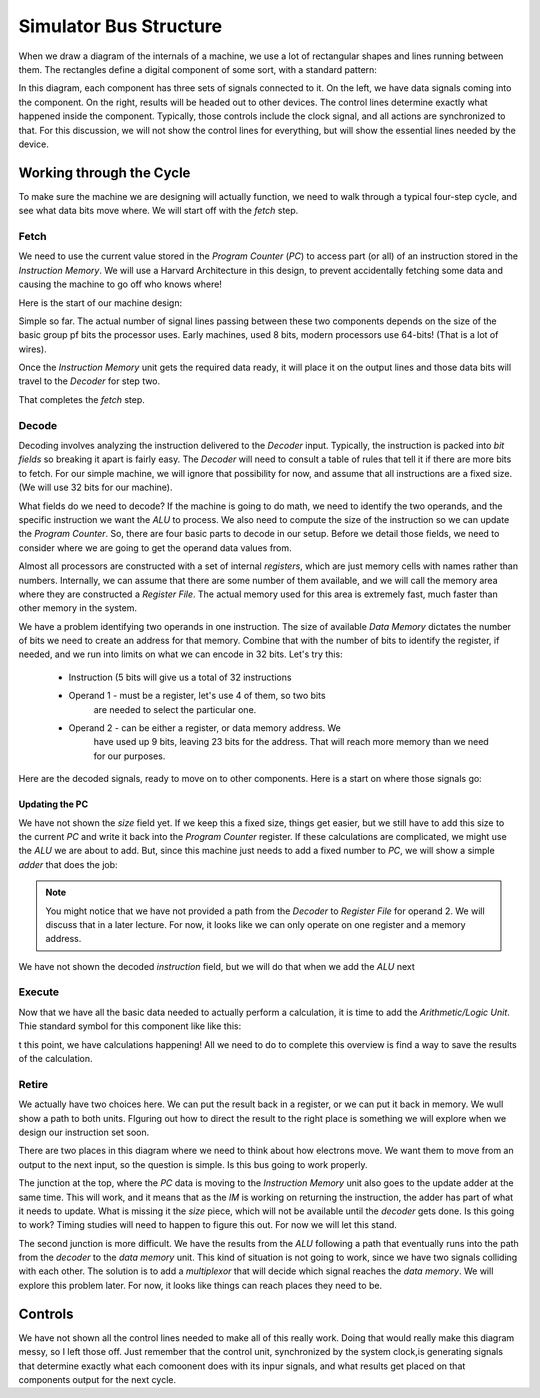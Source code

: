 ..  _bus-structure:

Simulator Bus Structure
#######################

When we draw a diagram of the internals of a machine, we use a lot of
rectangular shapes and lines running between them. The rectangles define
a digital component of some sort, with a standard pattern:

..  circuits::
    :align: center
    :width: 250
    :tikzopts:  node distance=2cm, auto
    :tikzlibs:  shapes, arrows

    \tikzstyle{component} = [rectangle,
        draw, text width=5em, text centered, 
        rounded corners, minimum height=4em, fill=green!30]
    \tikzstyle{line} = [draw, -latex']

    \node (pc) [component] {Component};
    \path [line] ([xshift=-2cm]pc.west) -- node [anchor=south] {inputs} (pc.west);
    \path [line] (pc.east) --  node[anchor=south] {outputs} ([xshift=2cm]pc.east);
    \path [line] ([yshift=-1cm]pc.south) node[anchor=east] {controls} -- (pc.south);

In this diagram, each component has three sets of signals connected to
it. On the left, we have data signals coming into the component. On the
right, results will be headed out to other devices. The control lines
determine exactly what happened inside the component. Typically, those
controls include the clock signal, and all actions are synchronized to
that. For this discussion, we will not show the control lines for
everything, but will show the essential lines needed by the device.

Working through the Cycle
*************************

To make sure the machine we are designing will actually function, we need
to walk through a typical four-step cycle, and see what data bits move where.
We will start off with the *fetch* step.

Fetch
=====

We need to use the current value stored in the *Program Counter* (*PC*)
to access part (or all) of an instruction stored in the *Instruction
Memory*. We will use a Harvard Architecture in this design, to prevent
accidentally fetching some data and causing the machine to go off who
knows where!

Here is the start of our machine design:

..  circuits::
    :align: center
    :width: 100
    :tikzopts:  node distance=2cm, auto
    :tikzlibs:  shapes, arrows

    \tikzstyle{component} = [rectangle,
        draw, text width=5em, text centered,
        rounded corners, minimum height=4em, fill=green!30]
    \tikzstyle{line} = [draw, -latex']

    \node [component] at (0,0) (pc){Program Counter};
    \node [component] at (0,-2.5) (im) {Instruction Memory};
    \path [line] (pc) -- node [anchor=east] {addr} (im);

Simple so far. The actual number of signal lines passing between these
two components depends on the size of the basic group pf bits the
processor uses. Early machines, used 8 bits, modern processors use
64-bits! (That is a lot of wires).

Once the *Instruction Memory* unit gets the required data ready, it will
place it on the output lines  and those data bits will travel to the
*Decoder* for step two.


..  circuits::
    :align: center
    :width: 100
    :tikzopts:  node distance=2cm, auto
    :tikzlibs:  shapes, arrows

    \tikzstyle{component} = [rectangle,
        draw, text width=5em, text centered,
        rounded corners, minimum height=4em, fill=green!30]
    \tikzstyle{line} = [draw, -latex']

    \node [component] at (0,0) (pc){Program Counter};
    \node [component] at (0,-2.5) (im) {Instruction Memory};
    \path [line] (pc) -- node [anchor=east] {addr} (im);
    \node [component] at (0,-5.0) (decode) {Decoder};
    \path [line] (im) -- node [anchor=east] {inst} (decode);

That completes the *fetch* step.

Decode
======

Decoding involves analyzing the instruction delivered to the *Decoder*
input. Typically, the instruction is packed into *bit fields* so breaking
it apart is fairly easy. The *Decoder* will need to consult a table of
rules that tell it if there are more bits to fetch. For our simple
machine, we will ignore that possibility for now, and assume that all
instructions are a fixed size. (We will use 32 bits for our machine).

What fields do we need to decode? If the machine is going to do math, we
need to identify the two operands, and the specific instruction we want
the *ALU* to process. We also need to compute the size of the
instruction so we can update the *Program Counter*. So, there are four
basic parts to decode in our setup. Before we detail those fields, we
need to consider where we are going to get the operand data values from.

Almost all processors are constructed with a set of internal
*registers*, which are just memory cells with names rather than numbers.
Internally, we can assume that there are some number of them available,
and we will call the memory area where they are constructed a *Register
File*. The actual memory used for this area is extremely fast, much
faster than other memory in the system.

We have a problem identifying two operands in one instruction. The size
of available *Data Memory* dictates the number of bits we need to create
an address for that memory. Combine that with the number of bits to
identify the register, if needed, and we run into limits on what we can
encode in 32 bits. Let's try this:

    * Instruction (5 bits will give us a total of 32 instructions

    * Operand 1 - must be a register, let's use 4 of them, so two bits
        are needed to select the particular one.

    * Operand 2 - can be either a register, or data memory address. We
        have used up 9 bits, leaving 23 bits for the address. That will
        reach  more memory than we need for our purposes.

Here are the decoded signals, ready to move on to other components. Here
is a start on where those signals go:


 ..  circuits::
    :align: center
    :width: 400
    :tikzlibs:  shapes, arrows

    \tikzstyle{component} = [rectangle,
        draw, text width=5em, text centered,
        rounded corners, minimum height=4em, fill=green!30]
    \tikzstyle{line} = [draw, -latex']

    \node [component] at (0,0) (pc){Program Counter};
    \node [component] at (0,-2.5) (im) {Instruction Memory};
    \path [line] (pc) -- node [anchor=east] {addr} (im);
    \node [component] at (0,-5.0) (decode) {Decoder};
    \path [line] (im) -- node [anchor=east] {inst} (decode);
    \node [component] at (3,-7)(rf) {Register File};
    \node [component, right of=rf, node distance=4cm] (dm) {Data Memory};
    %  op1 to RF
    \path [line] (decode) |- node [anchor=south west] {op1}(rf);
    % op2 to DM
    \path [line] (decode) -| node [anchor=west] {op2}(dm);


Updating the PC
---------------

We have not shown the *size* field yet. If we keep this a fixed size,
things get easier, but we still have to add this size to the current
*PC* and write it back into the *Program Counter* register. If these
calculations are complicated, we might use the *ALU* we are about to add.
But, since this machine just needs to add a fixed number to *PC*, we
will show a simple *adder* that does the job:

..  circuits::
    :align: center
    :width: 400
    :tikzopts:  node distance=2cm, auto
    :tikzlibs:  shapes, arrows

    \tikzstyle{component} = [rectangle,
        draw, text width=5em, text centered,
        rounded corners, minimum height=4em, fill=green!30]
    \tikzstyle{line} = [draw, -latex']

    \node [component] at (0,0) (pc){Program Counter};
    \node [component] at (0,-2.5) (im) {Instruction Memory};
    \path [line] (pc) -- node [anchor=east] {addr} (im);
    \node [component] at (0,-5.0) (decode) {Decoder};
    \path [line] (im) -- node [anchor=east] {inst} (decode);
    \node [component] at (3,-7)(rf) {Register File};
    \node [component, right of=rf, node distance=4cm] (dm) {Data Memory};
    %  op1 to RF
    \path [line] (decode) |- node [anchor=south west] {op1}(rf);
    % op2 to DM
    \path [line] (decode) -| node [anchor=west] {op2}(dm);

    % pc update
    \node [component] at (3,-1) (add) {Add};
    \path [line] ([yshift=0.5cm]decode.east)
        -| node [anchor=north] {size} (add);
    \path [line] (0,-1) -- (add);
    \path [line] (add) |- (pc);

..  note::

    You might notice that we have not provided a path from the *Decoder*
    to *Register File* for operand 2. We will discuss that in a later
    lecture. For now, it looks like we can only operate on one register and
    a memory address.

We have not shown the decoded  *instruction* field, but we will do that
when we add the *ALU* next

Execute
=======

Now that we have all the basic data needed to actually perform a
calculation, it is time to add the *Arithmetic/Logic Unit*. Thie
standard symbol for this component like like this:

..  circuits::
    :align: center
    :width: 400
    :tikzopts:  node distance=2cm, auto
    :tikzlibs:  shapes, arrows

    \tikzstyle{component} = [rectangle,
        draw, text width=5em, text centered,
        rounded corners, minimum height=4em, fill=green!30]
    \tikzstyle{line} = [draw, -latex']

    \node [component] at (0,0) (pc){Program Counter};
    \node [component] at (0,-2.5) (im) {Instruction Memory};
    \path [line] (pc) -- node [anchor=east] {addr} (im);
    \node [component] at (0,-5.0) (decode) {Decoder};
    \path [line] (im) -- node [anchor=east] {inst} (decode);
    \node [component] at (3,-7)(rf) {Register File};
    \node [component, right of=rf, node distance=4cm] (dm) {Data Memory};
    %  op1 to RF
    \path [line] (decode) |- node [anchor=south west] {op1}(rf);
    % op2 to DM
    \path [line] (decode) -| node [anchor=west] {op2}(dm);

    % pc update
    \node [component] at (3,-1) (add) {Add};
    \path [line] ([yshift=0.5cm]decode.east) 
        -| node [anchor=west] {size} (add);
    \path [line] (0,-1) -- (add);
    \path [line] (add) |- (pc);
 
    % alu
    \draw [fill=blue!20](2,-9) --++ (2,0) --++ (1,-1) --++ (1,1) --++ (2,0)
        --++ (-2,-2) --++ (-2,0) -- cycle;
    \coordinate [label=below:$d1$] (d1) at (3,-9);
    \coordinate [label=below:$d2$] (d2) at (7,-9);
    \coordinate [label=above:$result$]  (result) at (5,-11);
    \coordinate [label=ALU] (alu) at (5,-10.5);

    % instruction bus
    \draw (decode.west) --++ (-1,0) --++ (0,-5);
    \path [line] (-2,-6) |- node [anchor=east] {inst} (3,-10);

    % alu input data
    \path [line] (rf) -- (d1);
    \path [line] (dm) -- (d2);

t this point, we have calculations happening! All we need to do to
complete this overview is find a way to save the results of the
calculation.

Retire
======

We actually have two choices here. We can put the result back in a
register, or we can put it back in memory.  We wull show a path to both
units. FIguring out how to direct the result to the right place is
something we will explore when we design our instruction set soon.

..  circuits::
    :align: center
    :width: 400
    :tikzopts:  node distance=2cm, auto
    :tikzlibs:  shapes, arrows

    \tikzstyle{component} = [rectangle,
        draw, text width=5em, text centered,
        rounded corners, minimum height=4em, fill=green!30]
    \tikzstyle{line} = [draw, -latex']

    \node [component] at (0,0) (pc){Program Counter};
    \node [component] at (0,-2.5) (im) {Instruction Memory};
    \path [line] (pc) -- node [anchor=east] {addr} (im);
    \node [component] at (0,-5.0) (decode) {Decoder};
    \path [line] (im) -- node [anchor=east] {inst} (decode);
    \node [component] at (3,-7)(rf) {Register File};
    \node [component, right of=rf, node distance=4cm] (dm) {Data Memory};
    %  op1 to RF
    \path [line] (decode) |- node [anchor=south west] {op1}(rf);
    % op2 to DM
    \path [line] (decode) -| node [anchor=west] {op2}(dm);

    % pc update
    \node [component] at (3,-1) (add) {Add};
    \path [line] ([yshift=0.5cm]decode.east)
        -| node [anchor=west] {size} (add);
    \path [line] (0,-1) -- (add);
    \path [line] (add) |- (pc);

    % alu
    \draw [fill=blue!20](2,-9) --++ (2,0) --++ (1,-1) --++ (1,1) --++ (2,0)
        --++ (-2,-2) --++ (-2,0) -- cycle;
    \coordinate [label=below:$d1$] (d1) at (3,-9);
    \coordinate [label=below:$d2$] (d2) at (7,-9);
    \coordinate [label=above:$result$]  (result) at (5,-11);
    \coordinate [label=ALU] (alu) at (5,-10.5);

    % instruction bus
    \draw (decode.west) --++ (-1,0) --++ (0,-5);
    \path [line] (-2,-6) |- node [anchor=east] {inst} (3,-10);

    % alu input data
    \path [line] (rf) -- (d1);
    \path [line] (dm) -- (d2);

    % alu back to registrs or dm
    \path [line] (5,-11) --(5,-12) -- (9,-12)
        -- (9,-5.5) -- (3,-5.5) --(rf);

    % hilight joins
    \draw [red, ultra thick] (7,-5.5) circle [radius=5pt];
    \fill (7,-5.5) circle [radius=2pt];
    \draw [red, ultra thick] (0,-1) circle [radius=5pt];
    \fill (0,-1) circle [radius=2pt];

There are two places in this diagram where we need to think about how
electrons move. We want them to move from an output to the next input, so
the question is simple. Is this bus going to work properly.

The junction at the top, where the *PC* data is moving to the
*Instruction Memory* unit also goes to the update adder at the same
time. This will work, and it means that as the *IM* is working on
returning the instruction, the adder has part of what it needs to
update. What is missing it the *size* piece, which will not be available
until the *decoder* gets done. Is this going to work? Timing studies will
need to happen to figure this out. For now we will let this stand.

The second junction is more difficult. We have the results from the
*ALU* following a path that eventually runs into the path from the
*decoder* to the *data memory* unit. This kind of situation is not going
to work, since we have two signals colliding with each other. The
solution is to add a *multiplexor* that will decide which signal reaches
the *data memory*. We will explore this problem later. For now, it looks
like things can reach places they need to be.

Controls
********

We have not shown all the control lines needed to make all of this
really work. Doing that would really make this diagram messy, so I left
those off. Just remember that the control unit, synchronized by the
system clock,is generating signals that determine exactly what each
comoonent does with its inpur signals, and what results get placed on
that components output for the next cycle.

..  vim:filetype=rst spell:


